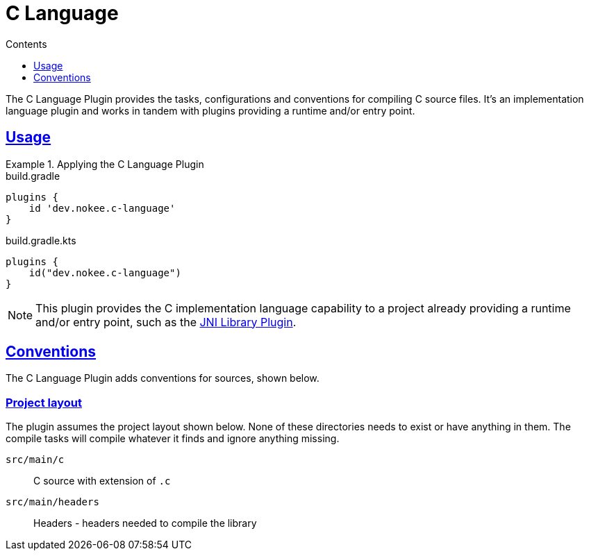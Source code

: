 :jbake-version: 0.3.0
:toc:
:toclevels: 1
:toc-title: Contents
:icons: font
:idprefix:
:jbake-status: published
:encoding: utf-8
:lang: en-US
:sectanchors: true
:sectlinks: true
:linkattrs: true
:gradle-user-manual: https://docs.gradle.org/6.2.1/userguide
:gradle-language-reference: https://docs.gradle.org/6.2.1/dsl
:gradle-api-reference: https://docs.gradle.org/6.2.1/javadoc
:gradle-guides: https://guides.gradle.org/
= C Language
:jbake-type: reference_chapter
:jbake-tags: user manual, gradle plugin reference, c, native, gradle
:jbake-description: Learn what the Nokee's C language plugin (i.e. dev.nokee.c-language) has to offer for your Gradle build.

The C Language Plugin provides the tasks, configurations and conventions for compiling C source files.
It's an implementation language plugin and works in tandem with plugins providing a runtime and/or entry point.

== Usage

.Applying the C Language Plugin
====
[.multi-language-sample]
=====
.build.gradle
[source,groovy]
----
plugins {
    id 'dev.nokee.c-language'
}
----
=====
[.multi-language-sample]
=====
.build.gradle.kts
[source,kotlin]
----
plugins {
    id("dev.nokee.c-language")
}
----
=====
====

// TODO: Describe runtime plugin and entry point plugin
NOTE: This plugin provides the C implementation language capability to a project already providing a runtime and/or entry point, such as the <<jni-library-plugin.adoc#,JNI Library Plugin>>.

== Conventions

The C Language Plugin adds conventions for sources, shown below.

=== Project layout

The plugin assumes the project layout shown below.
None of these directories needs to exist or have anything in them.
The compile tasks will compile whatever it finds and ignore anything missing.

`src/main/c`::
C source with extension of `.c`

`src/main/headers`::
Headers - headers needed to compile the library
